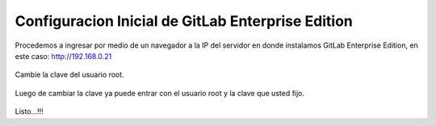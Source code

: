 Configuracion Inicial de GitLab Enterprise Edition
==================================================

Procedemos a ingresar por medio de un navegador a la IP del servidor en donde instalamos GitLab Enterprise Edition, en este caso: http://192.168.0.21


.. figure:: ../images/01.png

Cambie la clave del usuario root. 


.. figure:: ../images/02.png


Luego de cambiar la clave ya puede entrar con el usuario root y la clave que usted fijo.


.. figure:: ../images/03.png


Listo...!!!
